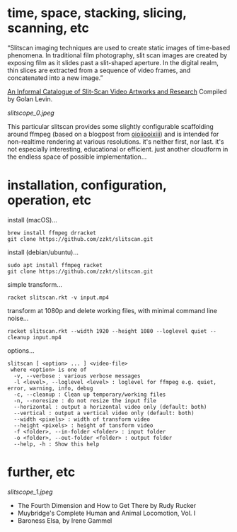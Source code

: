 
* time, space, stacking, slicing, scanning, etc 

“Slitscan imaging techniques are used to create static images of time-based phenomena. In traditional film photography, slit scan images are created by exposing film as it slides past a slit-shaped aperture. In the digital realm, thin slices are extracted from a sequence of video frames, and concatenated into a new image.”

[[http://www.flong.com/texts/lists/slit_scan/][An Informal Catalogue of Slit-Scan Video Artworks and Research]] Compiled by Golan Levin.

[[slitscope_0.jpeg]]

This particular slitscan provides some slightly configurable scaffolding around ffmpeg (based on a blogpost from [[http://oioiiooixiii.blogspot.com/2017/11/ffmpeg-temporal-slice-stacking-effect.html][oioiiooixiii]]) and is intended for non-realtime rendering at various resolutions. it's neither first, nor last. it's not especially interesting, educational or efficient. just another cloudform in the endless space of possible implementation…

* installation, configuration, operation, etc

install (macOS)…
#+BEGIN_SRC text
brew install ffmpeg drracket
git clone https://github.com/zzkt/slitscan.git
#+END_SRC

install (debian/ubuntu)…
#+BEGIN_SRC text
sudo apt install ffmpeg racket
git clone https://github.com/zzkt/slitscan.git
#+END_SRC

simple transform…
#+BEGIN_SRC text
racket slitscan.rkt -v input.mp4
#+END_SRC

transform at 1080p and delete working files, with minimal command line noise…
#+BEGIN_SRC text
racket slitscan.rkt --width 1920 --height 1080 --loglevel quiet --cleanup input.mp4
#+END_SRC

options…
#+BEGIN_SRC text
slitscan [ <option> ... ] <video-file>
 where <option> is one of
  -v, --verbose : various verbose messages
  -l <level>, --loglevel <level> : loglevel for ffmpeg e.g. quiet, error, warning, info, debug
  -c, --cleanup : Clean up temporary/working files
  -n, --noresize : do not resize the input file
  --horizontal : output a horizontal video only (default: both)
  --vertical : output a vertical video only (default: both)
  --width <pixels> : width of transform video
  --height <pixels> : height of tansform video
  -f <folder>, --in-folder <folder> : input folder
  -o <folder>, --out-folder <folder> : output folder
  --help, -h : Show this help
#+END_SRC

* further, etc

[[slitscope_1.jpeg]]

  - The Fourth Dimension and How to Get There by Rudy Rucker
  - Muybridge's Complete Human and Animal Locomotion, Vol. I
  - Baroness Elsa, by Irene Gammel
